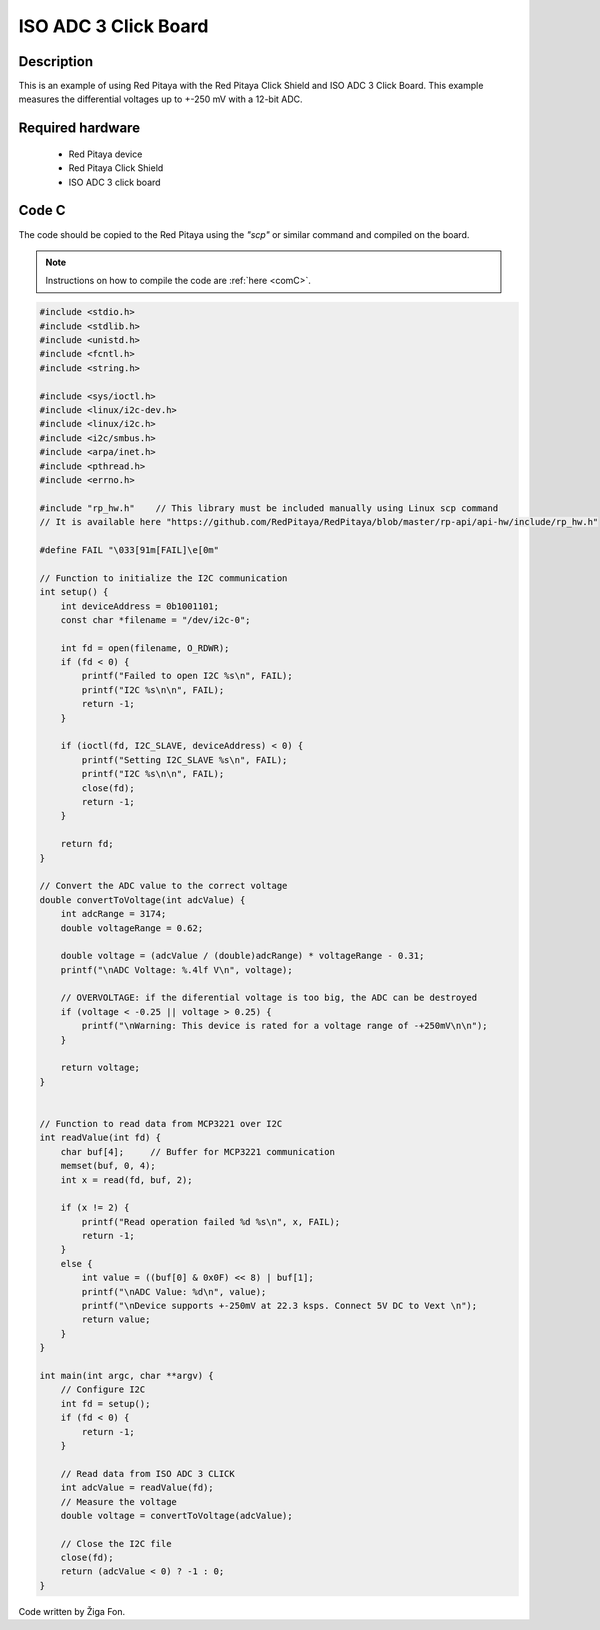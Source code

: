 .. _click_iso_adc3:

#######################
ISO ADC 3 Click Board
#######################

Description
============

This is an example of using Red Pitaya with the Red Pitaya Click Shield and ISO ADC 3 Click Board.
This example measures the differential voltages up to +-250 mV with a 12-bit ADC.


Required hardware
==================

    -   Red Pitaya device
    -   Red Pitaya Click Shield
    -   ISO ADC 3 click board


Code C
=======

The code should be copied to the Red Pitaya using the *"scp"* or similar command and compiled on the board.

.. note::

    Instructions on how to compile the code are :ref:`here <comC>`.


.. code-block:: C

    #include <stdio.h>
    #include <stdlib.h>
    #include <unistd.h>
    #include <fcntl.h>
    #include <string.h>

    #include <sys/ioctl.h>
    #include <linux/i2c-dev.h>
    #include <linux/i2c.h>
    #include <i2c/smbus.h>
    #include <arpa/inet.h>
    #include <pthread.h>
    #include <errno.h>

    #include "rp_hw.h"    // This library must be included manually using Linux scp command
    // It is available here "https://github.com/RedPitaya/RedPitaya/blob/master/rp-api/api-hw/include/rp_hw.h"

    #define FAIL "\033[91m[FAIL]\e[0m"
    
    // Function to initialize the I2C communication
    int setup() {
        int deviceAddress = 0b1001101;
        const char *filename = "/dev/i2c-0";
        
        int fd = open(filename, O_RDWR);
        if (fd < 0) {
            printf("Failed to open I2C %s\n", FAIL);
            printf("I2C %s\n\n", FAIL);
            return -1;
        }
    
        if (ioctl(fd, I2C_SLAVE, deviceAddress) < 0) {
            printf("Setting I2C_SLAVE %s\n", FAIL);
            printf("I2C %s\n\n", FAIL);
            close(fd);
            return -1;
        }
    
        return fd;
    }
    
    // Convert the ADC value to the correct voltage
    double convertToVoltage(int adcValue) {
        int adcRange = 3174;
        double voltageRange = 0.62;
    
        double voltage = (adcValue / (double)adcRange) * voltageRange - 0.31;
        printf("\nADC Voltage: %.4lf V\n", voltage);
        
        // OVERVOLTAGE: if the diferential voltage is too big, the ADC can be destroyed
        if (voltage < -0.25 || voltage > 0.25) {
            printf("\nWarning: This device is rated for a voltage range of -+250mV\n\n");
        }
    
        return voltage;
    }
    
    
    // Function to read data from MCP3221 over I2C
    int readValue(int fd) {
        char buf[4];     // Buffer for MCP3221 communication
        memset(buf, 0, 4);
        int x = read(fd, buf, 2);
      
        if (x != 2) {
            printf("Read operation failed %d %s\n", x, FAIL);
            return -1;
        }
        else {
            int value = ((buf[0] & 0x0F) << 8) | buf[1];
            printf("\nADC Value: %d\n", value);
            printf("\nDevice supports +-250mV at 22.3 ksps. Connect 5V DC to Vext \n");
            return value;
        }
    }
    
    int main(int argc, char **argv) {
        // Configure I2C
        int fd = setup();
        if (fd < 0) {
            return -1;
        }
    
        // Read data from ISO ADC 3 CLICK
        int adcValue = readValue(fd);
        // Measure the voltage
        double voltage = convertToVoltage(adcValue);
    
        // Close the I2C file
        close(fd);
        return (adcValue < 0) ? -1 : 0;
    }

Code written by Žiga Fon.
